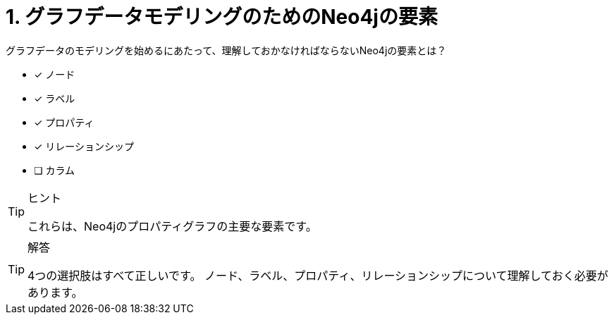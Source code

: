 :id: q1
[#{id}.question]
= 1. グラフデータモデリングのためのNeo4jの要素

グラフデータのモデリングを始めるにあたって、理解しておかなければならないNeo4jの要素とは？

* [x] ノード
* [x] ラベル
* [x] プロパティ
* [x] リレーションシップ
* [ ] カラム

[TIP,role=hint]
.ヒント
====
これらは、Neo4jのプロパティグラフの主要な要素です。
====

[TIP,role=solution]
.解答
====
4つの選択肢はすべて正しいです。  ノード、ラベル、プロパティ、リレーションシップについて理解しておく必要があります。
====

